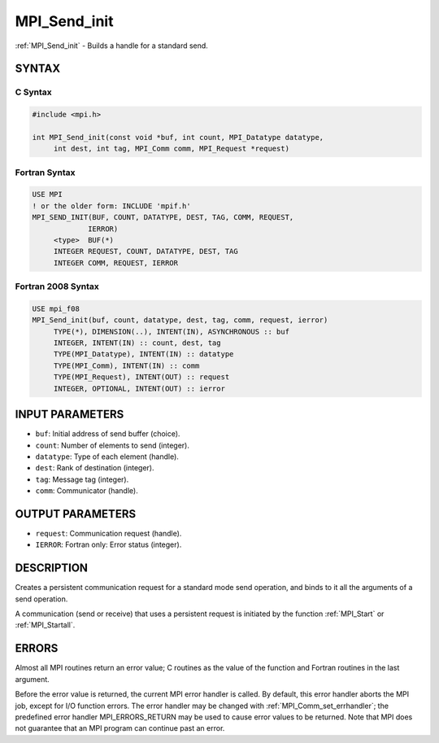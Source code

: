 .. _mpi_send_init:


MPI_Send_init
=============

.. include_body

:ref:`MPI_Send_init` - Builds a handle for a standard send.


SYNTAX
------


C Syntax
^^^^^^^^

.. code-block:: c

   #include <mpi.h>

   int MPI_Send_init(const void *buf, int count, MPI_Datatype datatype,
   	int dest, int tag, MPI_Comm comm, MPI_Request *request)


Fortran Syntax
^^^^^^^^^^^^^^

.. code-block:: fortran

   USE MPI
   ! or the older form: INCLUDE 'mpif.h'
   MPI_SEND_INIT(BUF, COUNT, DATATYPE, DEST, TAG, COMM, REQUEST,
   		IERROR)
   	<type>	BUF(*)
   	INTEGER	REQUEST, COUNT, DATATYPE, DEST, TAG
   	INTEGER	COMM, REQUEST, IERROR


Fortran 2008 Syntax
^^^^^^^^^^^^^^^^^^^

.. code-block:: fortran

   USE mpi_f08
   MPI_Send_init(buf, count, datatype, dest, tag, comm, request, ierror)
   	TYPE(*), DIMENSION(..), INTENT(IN), ASYNCHRONOUS :: buf
   	INTEGER, INTENT(IN) :: count, dest, tag
   	TYPE(MPI_Datatype), INTENT(IN) :: datatype
   	TYPE(MPI_Comm), INTENT(IN) :: comm
   	TYPE(MPI_Request), INTENT(OUT) :: request
   	INTEGER, OPTIONAL, INTENT(OUT) :: ierror


INPUT PARAMETERS
----------------
* ``buf``: Initial address of send buffer (choice).
* ``count``: Number of elements to send (integer).
* ``datatype``: Type of each element (handle).
* ``dest``: Rank of destination (integer).
* ``tag``: Message tag (integer).
* ``comm``: Communicator (handle).

OUTPUT PARAMETERS
-----------------
* ``request``: Communication request (handle).
* ``IERROR``: Fortran only: Error status (integer).

DESCRIPTION
-----------

Creates a persistent communication request for a standard mode send
operation, and binds to it all the arguments of a send operation.

A communication (send or receive) that uses a persistent request is
initiated by the function :ref:`MPI_Start` or :ref:`MPI_Startall`.


ERRORS
------

Almost all MPI routines return an error value; C routines as the value
of the function and Fortran routines in the last argument.

Before the error value is returned, the current MPI error handler is
called. By default, this error handler aborts the MPI job, except for
I/O function errors. The error handler may be changed with
:ref:`MPI_Comm_set_errhandler`; the predefined error handler MPI_ERRORS_RETURN
may be used to cause error values to be returned. Note that MPI does not
guarantee that an MPI program can continue past an error.


.. seealso::
   :ref:`MPI_Bsend_init` :ref:`MPI_Ssend_init` :ref:`MPI_Rsend_init` :ref:`MPI_Recv_init` :ref:`MPI_Start`
   :ref:`MPI_Startall` :ref:`MPI_Request_free`
